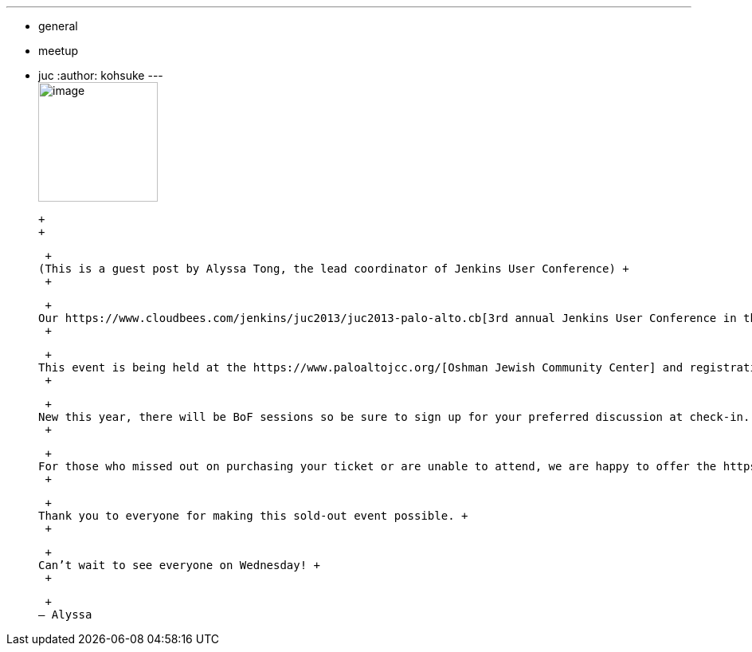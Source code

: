 ---
:layout: post
:title: Jenkins User Conference is completely full!
:nodeid: 444
:created: 1382132070
:tags:
  - general
  - meetup
  - juc
:author: kohsuke
---
 +
image:https://jenkins-ci.org/sites/default/files/images/alyssa.jpg[image,width=150,height=150] +

 +
 +

 +
(This is a guest post by Alyssa Tong, the lead coordinator of Jenkins User Conference) +
 +

 +
Our https://www.cloudbees.com/jenkins/juc2013/juc2013-palo-alto.cb[3rd annual Jenkins User Conference in the Bay Area] being held next Wednesday in Palo Alto is booked fully to the capacity and we couldn’t be more excited for this event! It’s going to be an amazing day of learning, talking to technology experts, networking with other Jenkins users, seeing cool demos and finding out how you can contribute to the Jenkins open source projects. +
 +

 +
This event is being held at the https://www.paloaltojcc.org/[Oshman Jewish Community Center] and registration begins at 8am. There will be breakfast and plenty of coffee to get you caffeinated. Welcoming announcement will begin sharply at 9am and the keynote address follows shortly after. We’re so excited to have https://www.cloudbees.com/jenkins/juc2013/juc2013-palo-alto.cb[thirteen sponsors] investing in and supporting the Jenkins community in this continuous integration space. +
 +

 +
New this year, there will be BoF sessions so be sure to sign up for your preferred discussion at check-in. Or suggest a topic by leaving your suggestion in the comments section below. Let us know what Jenkins topic(s) is near and dear to your heart. +
 +

 +
For those who missed out on purchasing your ticket or are unable to attend, we are happy to offer the https://www.eventbrite.com/event/8328596055[live stream] of Track 1. You can choose to watch the entire track or just specific session(s). Either way don’t forget to chat and tweet. We will also tweet live from the conference so you can follow along that way as well. Follow @jenkinsconf for the latest updates. +
 +

 +
Thank you to everyone for making this sold-out event possible. +
 +

 +
Can’t wait to see everyone on Wednesday! +
 +

 +
— Alyssa
